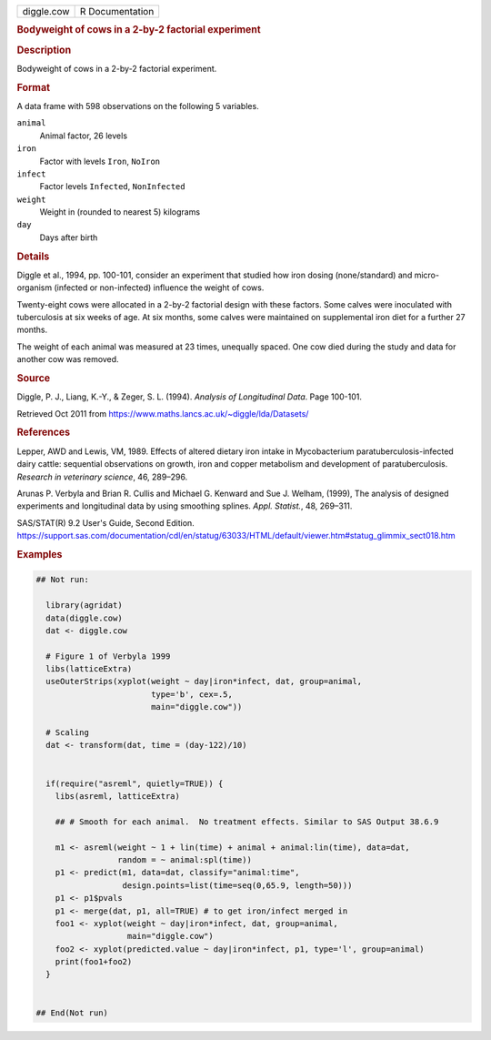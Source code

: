 .. container::

   .. container::

      ========== ===============
      diggle.cow R Documentation
      ========== ===============

      .. rubric:: Bodyweight of cows in a 2-by-2 factorial experiment
         :name: bodyweight-of-cows-in-a-2-by-2-factorial-experiment

      .. rubric:: Description
         :name: description

      Bodyweight of cows in a 2-by-2 factorial experiment.

      .. rubric:: Format
         :name: format

      A data frame with 598 observations on the following 5 variables.

      ``animal``
         Animal factor, 26 levels

      ``iron``
         Factor with levels ``Iron``, ``NoIron``

      ``infect``
         Factor levels ``Infected``, ``NonInfected``

      ``weight``
         Weight in (rounded to nearest 5) kilograms

      ``day``
         Days after birth

      .. rubric:: Details
         :name: details

      Diggle et al., 1994, pp. 100-101, consider an experiment that
      studied how iron dosing (none/standard) and micro-organism
      (infected or non-infected) influence the weight of cows.

      Twenty-eight cows were allocated in a 2-by-2 factorial design with
      these factors. Some calves were inoculated with tuberculosis at
      six weeks of age. At six months, some calves were maintained on
      supplemental iron diet for a further 27 months.

      The weight of each animal was measured at 23 times, unequally
      spaced. One cow died during the study and data for another cow was
      removed.

      .. rubric:: Source
         :name: source

      Diggle, P. J., Liang, K.-Y., & Zeger, S. L. (1994). *Analysis of
      Longitudinal Data*. Page 100-101.

      Retrieved Oct 2011 from
      https://www.maths.lancs.ac.uk/~diggle/lda/Datasets/

      .. rubric:: References
         :name: references

      Lepper, AWD and Lewis, VM, 1989. Effects of altered dietary iron
      intake in Mycobacterium paratuberculosis-infected dairy cattle:
      sequential observations on growth, iron and copper metabolism and
      development of paratuberculosis. *Research in veterinary science*,
      46, 289–296.

      Arunas P. Verbyla and Brian R. Cullis and Michael G. Kenward and
      Sue J. Welham, (1999), The analysis of designed experiments and
      longitudinal data by using smoothing splines. *Appl. Statist.*,
      48, 269–311.

      SAS/STAT(R) 9.2 User's Guide, Second Edition.
      https://support.sas.com/documentation/cdl/en/statug/63033/HTML/default/viewer.htm#statug_glimmix_sect018.htm

      .. rubric:: Examples
         :name: examples

      .. code:: R

         ## Not run: 

           library(agridat)
           data(diggle.cow)
           dat <- diggle.cow
           
           # Figure 1 of Verbyla 1999
           libs(latticeExtra)
           useOuterStrips(xyplot(weight ~ day|iron*infect, dat, group=animal,
                                 type='b', cex=.5, 
                                 main="diggle.cow"))
           
           # Scaling
           dat <- transform(dat, time = (day-122)/10)


           if(require("asreml", quietly=TRUE)) {
             libs(asreml, latticeExtra)
             
             ## # Smooth for each animal.  No treatment effects. Similar to SAS Output 38.6.9
             
             m1 <- asreml(weight ~ 1 + lin(time) + animal + animal:lin(time), data=dat,
                          random = ~ animal:spl(time))
             p1 <- predict(m1, data=dat, classify="animal:time",
                           design.points=list(time=seq(0,65.9, length=50)))
             p1 <- p1$pvals
             p1 <- merge(dat, p1, all=TRUE) # to get iron/infect merged in
             foo1 <- xyplot(weight ~ day|iron*infect, dat, group=animal,
                            main="diggle.cow")
             foo2 <- xyplot(predicted.value ~ day|iron*infect, p1, type='l', group=animal)
             print(foo1+foo2)
           }
           

         ## End(Not run)
